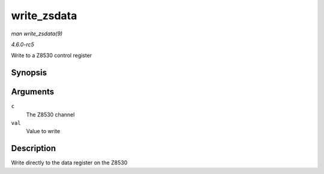 .. -*- coding: utf-8; mode: rst -*-

.. _API-write-zsdata:

============
write_zsdata
============

*man write_zsdata(9)*

*4.6.0-rc5*

Write to a Z8530 control register


Synopsis
========

.. c:function:: void write_zsdata( struct z8530_channel * c, u8 val )

Arguments
=========

``c``
    The Z8530 channel

``val``
    Value to write


Description
===========

Write directly to the data register on the Z8530


.. ------------------------------------------------------------------------------
.. This file was automatically converted from DocBook-XML with the dbxml
.. library (https://github.com/return42/sphkerneldoc). The origin XML comes
.. from the linux kernel, refer to:
..
.. * https://github.com/torvalds/linux/tree/master/Documentation/DocBook
.. ------------------------------------------------------------------------------
